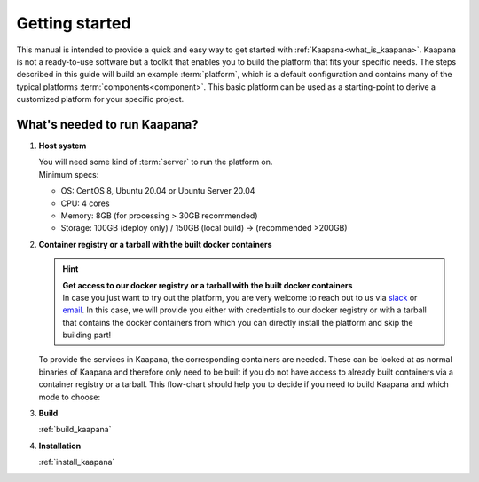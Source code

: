 .. _getting_started:

Getting started
===============

This manual is intended to provide a quick and easy way to get started with :ref:`Kaapana<what_is_kaapana>`.
Kaapana is not a ready-to-use software but a toolkit that enables you to build the platform that fits your specific needs.
The steps described in this guide will build an example :term:`platform`, which is a default configuration and contains many of the typical platforms :term:`components<component>`. 
This basic platform can be used as a starting-point to derive a customized platform for your specific project.

What's needed to run Kaapana?
-----------------------------

#. **Host system**

   | You will need some kind of :term:`server` to run the platform on.
   | Minimum specs:

   - OS: CentOS 8, Ubuntu 20.04 or Ubuntu Server 20.04
   - CPU: 4 cores 
   - Memory: 8GB (for processing > 30GB recommended) 
   - Storage: 100GB (deploy only) / 150GB (local build)  -> (recommended >200GB) 

#. **Container registry or a tarball with the built docker containers**

   .. hint::

      | **Get access to our docker registry or a tarball with the built docker containers**
      | In case you just want to try out the platform, you are very welcome to reach out to us via slack_ or email_. In this case, we will provide you either with credentials to our docker registry or with a tarball that contains the docker containers from which you can directly install the platform and skip the building part!

   To provide the services in Kaapana, the corresponding containers are needed.
   These can be looked at as normal binaries of Kaapana and therefore only need to be built if you do not have access to already built containers via a container registry or a tarball.
   This flow-chart should help you to decide if you need to build Kaapana and which mode to choose:

   .. mermaid::

      flowchart TB
         a1(Do you want to use a remote container registry or a tarball for your Kaapana installation?)
         a1-->|Yes| a2(Do you already have access to a registry or a tarball containing all needed containers?)
         a1-->|No| b1
         a2-->|Yes| c1
         a2-->|No| b1
         b1(Build Kaapana) --> c1
         c1(Install Kaapana)

#. **Build**

   :ref:`build_kaapana`

#. **Installation**

   :ref:`install_kaapana`


   .. _email: mailto:kaapana@dkfz-heidelberg.de?subject=kaapana%20Support%20Question
   .. _slack: https://join.slack.com/t/kaapana/shared_invite/zt-hilvek0w-ucabihas~jn9PDAM0O3gVQ/
